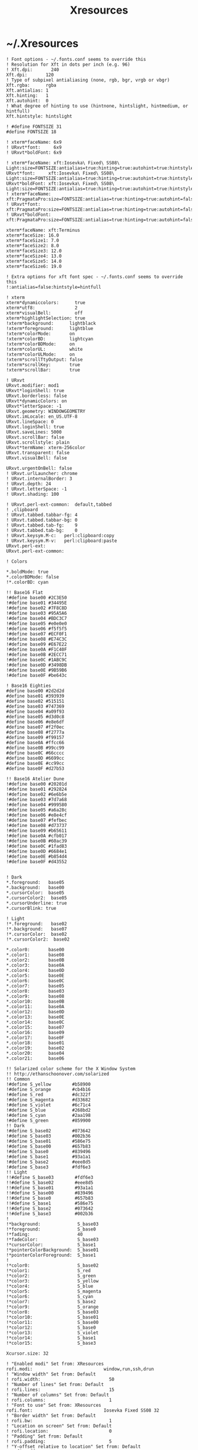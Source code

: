 #+TITLE: Xresources
#+PROPERTY: header-args :mkdirp yes

* ~/.Xresources

  #+begin_src conf-xdefaults :tangle "~/.Xresources"
    ! Font options - ~/.fonts.conf seems to override this
    ! Resolution for Xft in dots per inch (e.g. 96)
    ! Xft.dpi:       240
    Xft.dpi:       120
    ! Type of subpixel antialiasing (none, rgb, bgr, vrgb or vbgr)
    Xft.rgba:      rgba
    Xft.antialias: 1
    Xft.hinting:   1
    Xft.autohint:  0
    ! What degree of hinting to use (hintnone, hintslight, hintmedium, or hintfull)
    Xft.hintstyle: hintslight

    ! #define FONTSIZE 31
    #define FONTSIZE 18

    ! xterm*faceName: 6x9
    ! URxvt*font:     6x9
    ! URxvt*boldFont: 6x9

    ! xterm*faceName: xft:Iosevka\ Fixed\ SS08\ Light:size=FONTSIZE:antialias=true:hinting=true:autohint=true:hintstyle=hintslight:dpi=120
    URxvt*font:     xft:Iosevka\ Fixed\ SS08\ Light:size=FONTSIZE:antialias=true:hinting=true:autohint=true:hintstyle=hintslight:dpi=120
    URxvt*boldFont: xft:Iosevka\ Fixed\ SS08\ Light:size=FONTSIZE:antialias=true:hinting=true:autohint=true:hintstyle=hintslight:dpi=120
    ! xterm*faceName: xft:PragmataPro:size=FONTSIZE:antialias=true:hinting=true:autohint=false:hintstyle=hintnone:dpi=101
    ! URxvt*font:     xft:PragmataPro:size=FONTSIZE:antialias=true:hinting=true:autohint=false:hintstyle=hintnone:dpi=101
    ! URxvt*boldFont: xft:PragmataPro:size=FONTSIZE:antialias=true:hinting=true:autohint=false:hintstyle=hintnone:dpi=101

    xterm*faceName: xft:Terminus
    xterm*faceSize: 16.0
    xterm*faceSize1: 7.0
    xterm*faceSize2: 8.0
    xterm*faceSize3: 12.0
    xterm*faceSize4: 13.0
    xterm*faceSize5: 14.0
    xterm*faceSize6: 19.0

    ! Extra options for xft font spec - ~/.fonts.conf seems to override this
    !:antialias=false:hintstyle=hintfull

    ! xterm
    xterm*dynamiccolors:      true
    xterm*utf8:               2
    xterm*visualBell:         off
    xterm*highlightSelection: true
    !xterm*background:      lightblack
    !xterm*foreground:      lightblue
    !xterm*colorMode:       on
    !xterm*colorBD:         lightcyan
    !xterm*colorBDMode:     on
    !xterm*colorUL:         white
    !xterm*colorULMode:     on
    !xterm*scrollTtyOutput: false
    !xterm*scrollKey:       true
    !xterm*scrollBar:       true

    ! URxvt
    URxvt.modifier: mod1
    URxvt*loginShell: true
    URxvt.borderless: false
    URxvt*dynamicColors: on
    URxvt*letterSpace: -1
    URxvt.geometry: WINDOWGEOMETRY
    URxvt.imLocale: en_US.UTF-8
    URxvt.lineSpace: 0
    URxvt.loginShell: true
    URxvt.saveLines: 5000
    URxvt.scrollBar: false
    URxvt.scrollstyle: plain
    URxvt*termName: xterm-256color
    URxvt.transparent: false
    URxvt.visualBell: false

    URxvt.urgentOnBell: false
    ! URxvt.urlLauncher: chrome
    ! URxvt.internalBorder: 3
    ! URxvt.depth: 24
    ! URxvt.letterSpace: -1
    ! URxvt.shading: 100

    ! URxvt.perl-ext-common:  default,tabbed
    ! ,clipboard
    ! URxvt.tabbed.tabbar-fg: 4
    ! URxvt.tabbed.tabbar-bg: 0
    ! URxvt.tabbed.tab-fg:    9
    ! URxvt.tabbed.tab-bg:    0
    ! URxvt.keysym.M-c:   perl:clipboard:copy
    ! URxvt.keysym.M-v:   perl:clipboard:paste
    URxvt.perl-ext:
    URxvt.perl-ext-common:

    ! Colors

    ,*.boldMode: true
    ,*.colorBDMode: false
    !*.colorBD: cyan

    !! Base16 Flat
    !#define base00 #2C3E50
    !#define base01 #34495E
    !#define base02 #7F8C8D
    !#define base03 #95A5A6
    !#define base04 #BDC3C7
    !#define base05 #e0e0e0
    !#define base06 #f5f5f5
    !#define base07 #ECF0F1
    !#define base08 #E74C3C
    !#define base09 #E67E22
    !#define base0A #F1C40F
    !#define base0B #2ECC71
    !#define base0C #1ABC9C
    !#define base0D #3498DB
    !#define base0E #9B59B6
    !#define base0F #be643c

    ! Base16 Eighties
    #define base00 #2d2d2d
    #define base01 #393939
    #define base02 #515151
    #define base03 #747369
    #define base04 #a09f93
    #define base05 #d3d0c8
    #define base06 #e8e6df
    #define base07 #f2f0ec
    #define base08 #f2777a
    #define base09 #f99157
    #define base0A #ffcc66
    #define base0B #99cc99
    #define base0C #66cccc
    #define base0D #6699cc
    #define base0E #cc99cc
    #define base0F #d27b53

    !! Base16 Atelier Dune
    !#define base00 #20201d
    !#define base01 #292824
    !#define base02 #6e6b5e
    !#define base03 #7d7a68
    !#define base04 #999580
    !#define base05 #a6a28c
    !#define base06 #e8e4cf
    !#define base07 #fefbec
    !#define base08 #d73737
    !#define base09 #b65611
    !#define base0A #cfb017
    !#define base0B #60ac39
    !#define base0C #1fad83
    !#define base0D #6684e1
    !#define base0E #b854d4
    !#define base0F #d43552


    ! Dark
    ,*.foreground:   base05
    ,*.background:   base00
    ,*.cursorColor:  base05
    ,*.cursorColor2:  base05
    ,*.cursorUnderline: true
    ,*.cursorBlink: true

    ! Light
    !*.foreground:   base02
    !*.background:   base07
    !*.cursorColor:  base02
    !*.cursorColor2:  base02

    ,*.color0:       base00
    ,*.color1:       base08
    ,*.color2:       base0B
    ,*.color3:       base0A
    ,*.color4:       base0D
    ,*.color5:       base0E
    ,*.color6:       base0C
    ,*.color7:       base05
    ,*.color8:       base03
    ,*.color9:       base08
    ,*.color10:      base0B
    ,*.color11:      base0A
    ,*.color12:      base0D
    ,*.color13:      base0E
    ,*.color14:      base0C
    ,*.color15:      base07
    ,*.color16:      base09
    ,*.color17:      base0F
    ,*.color18:      base01
    ,*.color19:      base02
    ,*.color20:      base04
    ,*.color21:      base06

    !! Solarized color scheme for the X Window System
    !! http://ethanschoonover.com/solarized
    !! Common
    !#define S_yellow        #b58900
    !#define S_orange        #cb4b16
    !#define S_red           #dc322f
    !#define S_magenta       #d33682
    !#define S_violet        #6c71c4
    !#define S_blue          #268bd2
    !#define S_cyan          #2aa198
    !#define S_green         #859900
    !! Dark
    !#define S_base02        #073642
    !#define S_base03        #002b36
    !#define S_base01        #586e75
    !#define S_base00        #657b83
    !#define S_base0         #839496
    !#define S_base1         #93a1a1
    !#define S_base2         #eee8d5
    !#define S_base3         #fdf6e3
    !! Light
    !!#define S_base03        #fdf6e3
    !!#define S_base02        #eee8d5
    !!#define S_base01        #93a1a1
    !!#define S_base00        #839496
    !!#define S_base0         #657b83
    !!#define S_base1         #586e75
    !!#define S_base2         #073642
    !!#define S_base3         #002b36
    !
    !*background:              S_base03
    !*foreground:              S_base0
    !*fading:                  40
    !*fadeColor:               S_base03
    !*cursorColor:             S_base1
    !*pointerColorBackground:  S_base01
    !*pointerColorForeground:  S_base1
    !
    !*color0:                  S_base02
    !*color1:                  S_red
    !*color2:                  S_green
    !*color3:                  S_yellow
    !*color4:                  S_blue
    !*color5:                  S_magenta
    !*color6:                  S_cyan
    !*color7:                  S_base2
    !*color9:                  S_orange
    !*color8:                  S_base03
    !*color10:                 S_base01
    !*color11:                 S_base00
    !*color12:                 S_base0
    !*color13:                 S_violet
    !*color14:                 S_base1
    !*color15:                 S_base3

    Xcursor.size: 32

    ! "Enabled modi" Set from: XResources
    rofi.modi:                           window,run,ssh,drun
    ! "Window width" Set from: Default
    ! rofi.width:                          50
    ! "Number of lines" Set from: Default
    ! rofi.lines:                          15
    ! "Number of columns" Set from: Default
    ! rofi.columns:                        1
    ! "Font to use" Set from: XResources
    rofi.font:                           Iosevka Fixed SS08 32
    ! "Border width" Set from: Default
    ! rofi.bw:                             1
    ! "Location on screen" Set from: Default
    ! rofi.location:                       0
    ! "Padding" Set from: Default
    ! rofi.padding:                        5
    ! "Y-offset relative to location" Set from: Default
    ! rofi.yoffset:                        0
    ! "X-offset relative to location" Set from: Default
    ! rofi.xoffset:                        0
    ! "Always show number of lines" Set from: Default
    ! rofi.fixed-num-lines:                true
    ! "Whether to load and show icons" Set from: XResources
    rofi.show-icons:                     true
    ! "Terminal to use" Set from: Default
    ! rofi.terminal:                       rofi-sensible-terminal
    ! "Ssh client to use" Set from: Default
    ! rofi.ssh-client:                     ssh
    ! "Ssh command to execute" Set from: Default
    ! rofi.ssh-command:                    {terminal} -e {ssh-client} {host}
    ! "Run command to execute" Set from: Default
    ! rofi.run-command:                    {cmd}
    ! "Command to get extra run targets" Set from: Default
    ! rofi.run-list-command:
    ! "Run command to execute that runs in shell" Set from: Default
    ! rofi.run-shell-command:              {terminal} -e {cmd}
    ! "Command executed on accep-entry-custom for window modus" Set from: Default
    ! rofi.window-command:                 xkill -id {window}
    ! "Theme to use to look for icons" Set from: Default
    ! rofi.drun-icon-theme:
    ! "Disable history in run/ssh" Set from: Default
    ! rofi.disable-history:                false
    ! "Use sorting" Set from: Default
    ! rofi.sort:                           false
    ! "Use levenshtein sorting also for fuzzy matching" Set from: Default
    ! rofi.levenshtein-sort:               false
    ! "Set case-sensitivity" Set from: Default
    ! rofi.case-sensitive:                 false
    ! "Cycle through the results list" Set from: Default
    ! rofi.cycle:                          true
    ! "Enable sidebar-mode" Set from: Default
    ! rofi.sidebar-mode:                   false
    ! "Row height (in chars)" Set from: Default
    ! rofi.eh:                             1
    ! "Enable auto select mode" Set from: Default
    ! rofi.auto-select:                    false
    ! "Parse hosts file for ssh mode" Set from: Default
    ! rofi.parse-hosts:                    false
    ! "Parse known_hosts file for ssh mode" Set from: Default
    ! rofi.parse-known-hosts:              true
    ! "Set the modi to combine in combi mode" Set from: Default
    ! rofi.combi-modi:                     window,run
    ! "Set the matching algorithm. (normal, regex, glob, fuzzy)" Set from: Default
    ! rofi.matching:                       normal
    ! "Tokenize input string" Set from: Default
    ! rofi.tokenize:                       true
    ! "Monitor id to show on" Set from: Default
    ! rofi.m:                              -5
    ! "Margin between rows *DEPRECATED*" Set from: Default
    ! rofi.line-margin:                    2
    ! "Padding within rows *DEPRECATED*" Set from: Default
    ! rofi.line-padding:                   1
    ! "Pre-set filter" Set from: Default
    ! rofi.filter:
    ! "Separator style (none, dash, solid) *DEPRECATED*" Set from: Default
    ! rofi.separator-style:                dash
    ! "Hide scroll-bar *DEPRECATED*" Set from: Default
    ! rofi.hide-scrollbar:                 false
    ! "Fullscreen" Set from: Default
    ! rofi.fullscreen:                     false
    ! "Fake transparency *DEPRECATED*" Set from: Default
    ! rofi.fake-transparency:              false
    ! "DPI" Set from: Default
    ! rofi.dpi:                            -1
    ! "Threads to use for string matching" Set from: Default
    ! rofi.threads:                        0
    ! "Scrollbar width *DEPRECATED*" Set from: Default
    ! rofi.scrollbar-width:                8
    ! "Scrolling method. (0: Page, 1: Centered)" Set from: Default
    ! rofi.scroll-method:                  0
    ! "Background to use for fake transparency. (background or screenshot)" Set from: Default
    ! rofi.fake-background:                screenshot
    ! "Window Format. w (desktop name), t (title), n (name), r (role), c (class) *DEPRECATED*" Set from: Default
    ! rofi.window-format:                  {w}    {i}{c}   {t}
    ! "Click outside the window to exit" Set from: Default
    ! rofi.click-to-exit:                  true
    ! "Indicate how it match by underlining it." Set from: Default
    ! rofi.show-match:                     true
    ! "New style theme file" Set from: Default
    ! rofi.theme:
    ! "Color scheme for normal row" Set from: Default
    ! rofi.color-normal:
    ! "Color scheme for urgent row" Set from: Default
    ! rofi.color-urgent:
    ! "Color scheme for active row" Set from: Default
    ! rofi.color-active:
    ! "Color scheme window" Set from: Default
    ! rofi.color-window:
    ! "Directory containing plugins" Set from: Default
    ! rofi.plugin-path:                    /usr/lib/x86_64-linux-gnu/rofi
    ! "Pidfile location" Set from: Default
    ! rofi.pid:                            /run/user/372438/rofi.pid
    ! "The display name of this browser" Set from: Default
    ! rofi.display-window:
    ! "The display name of this browser" Set from: Default
    ! rofi.display-windowcd:
    ! "The display name of this browser" Set from: Default
    ! rofi.display-run:
    ! "The display name of this browser" Set from: Default
    ! rofi.display-ssh:
    ! "The display name of this browser" Set from: Default
    ! rofi.display-drun:
    ! "The display name of this browser" Set from: Default
    ! rofi.display-combi:
    ! "The display name of this browser" Set from: Default
    ! rofi.display-keys:
    ! "Paste primary selection" Set from: Default
    ! rofi.kb-primary-paste:               Control+V,Shift+Insert
    ! "Paste clipboard" Set from: Default
    ! rofi.kb-secondary-paste:             Control+v,Insert
    ! "Clear input line" Set from: Default
    ! rofi.kb-clear-line:                  Control+w
    ! "Beginning of line" Set from: Default
    ! rofi.kb-move-front:                  Control+a
    ! "End of line" Set from: Default
    ! rofi.kb-move-end:                    Control+e
    ! "Move back one word" Set from: Default
    ! rofi.kb-move-word-back:              Alt+b
    ! "Move forward one word" Set from: Default
    ! rofi.kb-move-word-forward:           Alt+f
    ! "Move back one char" Set from: Default
    ! rofi.kb-move-char-back:              Left,Control+b
    ! "Move forward one char" Set from: Default
    ! rofi.kb-move-char-forward:           Right,Control+f
    ! "Delete previous word" Set from: Default
    ! rofi.kb-remove-word-back:            Control+Alt+h,Control+BackSpace
    ! "Delete next word" Set from: Default
    ! rofi.kb-remove-word-forward:         Control+Alt+d
    ! "Delete next char" Set from: Default
    ! rofi.kb-remove-char-forward:         Delete,Control+d
    ! "Delete previous char" Set from: Default
    ! rofi.kb-remove-char-back:            BackSpace,Control+h
    ! "Delete till the end of line" Set from: Default
    ! rofi.kb-remove-to-eol:               Control+k
    ! "Delete till the start of line" Set from: Default
    ! rofi.kb-remove-to-sol:               Control+u
    ! "Accept entry" Set from: Default
    ! rofi.kb-accept-entry:                Control+j,Control+m,Return,KP_Enter
    ! "Use entered text as command (in ssh/run modi)" Set from: Default
    ! rofi.kb-accept-custom:               Control+Return
    ! "Use alternate accept command." Set from: Default
    ! rofi.kb-accept-alt:                  Shift+Return
    ! "Delete entry from history" Set from: Default
    ! rofi.kb-delete-entry:                Shift+Delete
    ! "Switch to the next mode." Set from: Default
    ! rofi.kb-mode-next:                   Shift+Right,Control+Tab
    ! "Switch to the previous mode." Set from: Default
    ! rofi.kb-mode-previous:               Shift+Left,Control+ISO_Left_Tab
    ! "Go to the previous column" Set from: Default
    ! rofi.kb-row-left:                    Control+Page_Up
    ! "Go to the next column" Set from: Default
    ! rofi.kb-row-right:                   Control+Page_Down
    ! "Select previous entry" Set from: Default
    ! rofi.kb-row-up:                      Up,Control+p,ISO_Left_Tab
    ! "Select next entry" Set from: Default
    ! rofi.kb-row-down:                    Down,Control+n
    ! "Go to next row, if one left, accept it, if no left next mode." Set from: Default
    ! rofi.kb-row-tab:                     Tab
    ! "Go to the previous page" Set from: Default
    ! rofi.kb-page-prev:                   Page_Up
    ! "Go to the next page" Set from: Default
    ! rofi.kb-page-next:                   Page_Down
    ! "Go to the first entry" Set from: Default
    ! rofi.kb-row-first:                   Home,KP_Home
    ! "Go to the last entry" Set from: Default
    ! rofi.kb-row-last:                    End,KP_End
    ! "Set selected item as input text" Set from: Default
    ! rofi.kb-row-select:                  Control+space
    ! "Take a screenshot of the rofi window" Set from: Default
    ! rofi.kb-screenshot:                  Alt+S
    ! "Toggle case sensitivity" Set from: Default
    ! rofi.kb-toggle-case-sensitivity:     grave,dead_grave
    ! "Toggle sort" Set from: Default
    ! rofi.kb-toggle-sort:                 Alt+grave
    ! "Quit rofi" Set from: Default
    ! rofi.kb-cancel:                      Escape,Control+g,Control+bracketleft
    ! "Custom keybinding 1" Set from: Default
    ! rofi.kb-custom-1:                    Alt+1
    ! "Custom keybinding 2" Set from: Default
    ! rofi.kb-custom-2:                    Alt+2
    ! "Custom keybinding 3" Set from: Default
    ! rofi.kb-custom-3:                    Alt+3
    ! "Custom keybinding 4" Set from: Default
    ! rofi.kb-custom-4:                    Alt+4
    ! "Custom Keybinding 5" Set from: Default
    ! rofi.kb-custom-5:                    Alt+5
    ! "Custom keybinding 6" Set from: Default
    ! rofi.kb-custom-6:                    Alt+6
    ! "Custom Keybinding 7" Set from: Default
    ! rofi.kb-custom-7:                    Alt+7
    ! "Custom keybinding 8" Set from: Default
    ! rofi.kb-custom-8:                    Alt+8
    ! "Custom keybinding 9" Set from: Default
    ! rofi.kb-custom-9:                    Alt+9
    ! "Custom keybinding 10" Set from: Default
    ! rofi.kb-custom-10:                   Alt+0
    ! "Custom keybinding 11" Set from: Default
    ! rofi.kb-custom-11:                   Alt+exclam
    ! "Custom keybinding 12" Set from: Default
    ! rofi.kb-custom-12:                   Alt+at
    ! "Csutom keybinding 13" Set from: Default
    ! rofi.kb-custom-13:                   Alt+numbersign
    ! "Custom keybinding 14" Set from: Default
    ! rofi.kb-custom-14:                   Alt+dollar
    ! "Custom keybinding 15" Set from: Default
    ! rofi.kb-custom-15:                   Alt+percent
    ! "Custom keybinding 16" Set from: Default
    ! rofi.kb-custom-16:                   Alt+dead_circumflex
    ! "Custom keybinding 17" Set from: Default
    ! rofi.kb-custom-17:                   Alt+ampersand
    ! "Custom keybinding 18" Set from: Default
    ! rofi.kb-custom-18:                   Alt+asterisk
    ! "Custom Keybinding 19" Set from: Default
    ! rofi.kb-custom-19:                   Alt+parenleft
    ! "Select row 1" Set from: Default
    ! rofi.kb-select-1:                    Super+1
    ! "Select row 2" Set from: Default
    ! rofi.kb-select-2:                    Super+2
    ! "Select row 3" Set from: Default
    ! rofi.kb-select-3:                    Super+3
    ! "Select row 4" Set from: Default
    ! rofi.kb-select-4:                    Super+4
    ! "Select row 5" Set from: Default
    ! rofi.kb-select-5:                    Super+5
    ! "Select row 6" Set from: Default
    ! rofi.kb-select-6:                    Super+6
    ! "Select row 7" Set from: Default
    ! rofi.kb-select-7:                    Super+7
    ! "Select row 8" Set from: Default
    ! rofi.kb-select-8:                    Super+8
    ! "Select row 9" Set from: Default
    ! rofi.kb-select-9:                    Super+9
    ! "Select row 10" Set from: Default
    ! rofi.kb-select-10:                   Super+0
    ! "Go to the previous column" Set from: Default
    ! rofi.ml-row-left:                    Mouse6
    ! "Go to the next column" Set from: Default
    ! rofi.ml-row-right:                   Mouse7
    ! "Select previous entry" Set from: Default
    ! rofi.ml-row-up:                      Mouse4
    ! "Select next entry" Set from: Default
    ! rofi.ml-row-down:                    Mouse5
    ! "Select hovered row" Set from: Default
    ! rofi.me-select-entry:                Mouse1
    ! "Accept hovered row" Set from: Default
    ! rofi.me-accept-entry:                MouseD1
    ! "Accept hovered row with custom action" Set from: Default
    ! rofi.me-accept-custom:               Control+MouseD1

    ! SOLARIZED HEX     R   G   B   H   S   B  L*A*B      16/8 TERMCOL   XTERM HEX
    ! base03    #002b36 0   43  54  193 100 21 15 -12 -12 8/4  brblack   234   #1c1c1c
    ! base02    #073642 7   54  66  192 90  26 20 -12 -12 0/4  black     235   #262626
    ! base01    #586e75 88  110 117 194 25  46 45 -07 -07 10/7 brgreen   240   #585858
    ! base00    #657b83 101 123 131 195 23  51 50 -07 -07 11/7 bryellow  241   #626262
    ! base0     #839496 131 148 150 186 13  59 60 -06 -03 12/6 brblue    244   #808080
    ! base1     #93a1a1 147 161 161 180 9   63 65 -05 -02 14/4 brcyan    245   #8a8a8a
    ! base2     #eee8d5 238 232 213 44  11  93 92 -00 10  7/7  white     254   #e4e4e4
    ! base3     #fdf6e3 253 246 227 44  10  99 97 00  10  15/7 brwhite   230   #ffffd7
    ! yellow    #b58900 181 137 0   45  100 71 60 10  65  3/3  yellow    136   #af8700
    ! orange    #cb4b16 203 75  22  18  89  80 50 50  55  9/3  brred     166   #d75f00
    ! red       #dc322f 220 50  47  1   79  86 50 65  45  1/1  red       160   #d70000
    ! magenta   #d33682 211 54  130 331 74  83 50 65  -05 5/5  magenta   125   #af005f
    ! violet    #6c71c4 108 113 196 237 45  77 50 15  -45 13/5 brmagenta 61    #5f5faf
    ! blue      #268bd2 38  139 210 205 82  82 55 -10 -45 4/4  blue      33    #0087ff
    ! cyan      #2aa198 42  161 152 175 74  63 60 -35 -05 6/6  cyan      37    #00afaf
    ! green     #859900 133 153 0   68  100 60 60 -20 65  2/2  green     64    #5f8700
  #+end_src
